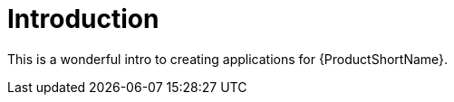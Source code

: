 :_newdoc-version: 2.17.0
:_template-generated: 2024-03-25

:_mod-docs-content-type: CONCEPT

[id="introduction_{context}"]
= Introduction

This is a wonderful intro to creating applications for {ProductShortName}.
